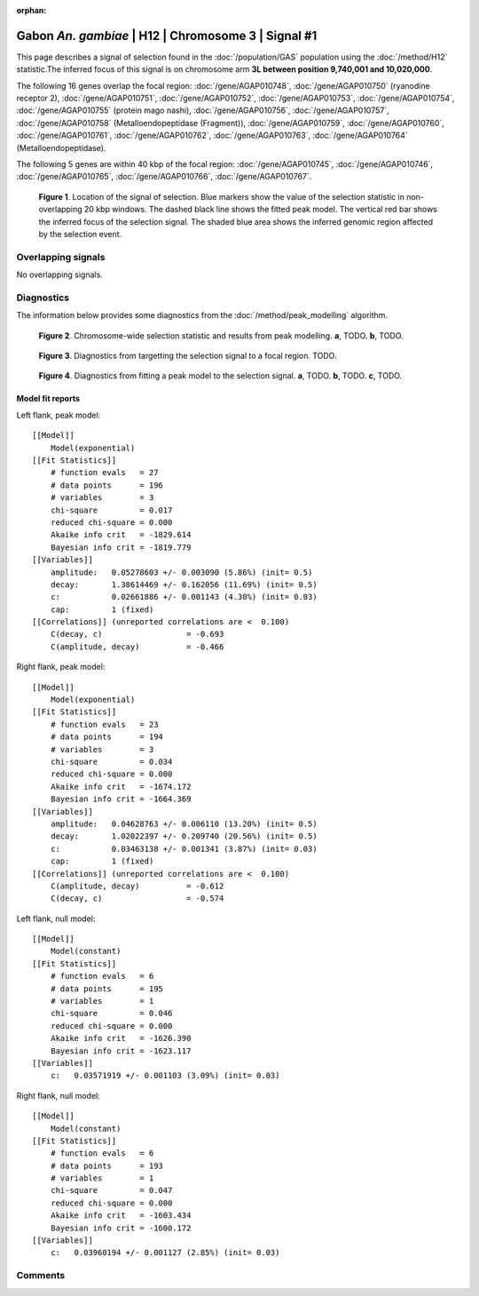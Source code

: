 :orphan:

Gabon *An. gambiae* | H12 | Chromosome 3 | Signal #1
================================================================================



This page describes a signal of selection found in the
:doc:`/population/GAS` population using the
:doc:`/method/H12` statistic.The inferred focus of this signal is on chromosome arm
**3L between position 9,740,001 and
10,020,000**.




The following 16 genes overlap the focal region: :doc:`/gene/AGAP010748`,  :doc:`/gene/AGAP010750` (ryanodine receptor 2),  :doc:`/gene/AGAP010751`,  :doc:`/gene/AGAP010752`,  :doc:`/gene/AGAP010753`,  :doc:`/gene/AGAP010754`,  :doc:`/gene/AGAP010755` (protein mago nashi),  :doc:`/gene/AGAP010756`,  :doc:`/gene/AGAP010757`,  :doc:`/gene/AGAP010758` (Metalloendopeptidase (Fragment)),  :doc:`/gene/AGAP010759`,  :doc:`/gene/AGAP010760`,  :doc:`/gene/AGAP010761`,  :doc:`/gene/AGAP010762`,  :doc:`/gene/AGAP010763`,  :doc:`/gene/AGAP010764` (Metalloendopeptidase).




The following 5 genes are within 40 kbp of the focal
region: :doc:`/gene/AGAP010745`,  :doc:`/gene/AGAP010746`,  :doc:`/gene/AGAP010765`,  :doc:`/gene/AGAP010766`,  :doc:`/gene/AGAP010767`.


.. figure:: peak_location.png
    :alt: signal location

    **Figure 1**. Location of the signal of selection. Blue markers show the
    value of the selection statistic in non-overlapping 20 kbp windows. The
    dashed black line shows the fitted peak model. The vertical red bar shows
    the inferred focus of the selection signal. The shaded blue area shows the
    inferred genomic region affected by the selection event.

Overlapping signals
-------------------


No overlapping signals.


Diagnostics
-----------

The information below provides some diagnostics from the
:doc:`/method/peak_modelling` algorithm.

.. figure:: peak_context.png

    **Figure 2**. Chromosome-wide selection statistic and results from peak
    modelling. **a**, TODO. **b**, TODO.

.. figure:: peak_targetting.png

    **Figure 3**. Diagnostics from targetting the selection signal to a focal
    region. TODO.

.. figure:: peak_fit.png

    **Figure 4**. Diagnostics from fitting a peak model to the selection signal.
    **a**, TODO. **b**, TODO. **c**, TODO.

Model fit reports
~~~~~~~~~~~~~~~~~

Left flank, peak model::

    [[Model]]
        Model(exponential)
    [[Fit Statistics]]
        # function evals   = 27
        # data points      = 196
        # variables        = 3
        chi-square         = 0.017
        reduced chi-square = 0.000
        Akaike info crit   = -1829.614
        Bayesian info crit = -1819.779
    [[Variables]]
        amplitude:   0.05278603 +/- 0.003090 (5.86%) (init= 0.5)
        decay:       1.38614469 +/- 0.162056 (11.69%) (init= 0.5)
        c:           0.02661886 +/- 0.001143 (4.30%) (init= 0.03)
        cap:         1 (fixed)
    [[Correlations]] (unreported correlations are <  0.100)
        C(decay, c)                  = -0.693 
        C(amplitude, decay)          = -0.466 


Right flank, peak model::

    [[Model]]
        Model(exponential)
    [[Fit Statistics]]
        # function evals   = 23
        # data points      = 194
        # variables        = 3
        chi-square         = 0.034
        reduced chi-square = 0.000
        Akaike info crit   = -1674.172
        Bayesian info crit = -1664.369
    [[Variables]]
        amplitude:   0.04628763 +/- 0.006110 (13.20%) (init= 0.5)
        decay:       1.02022397 +/- 0.209740 (20.56%) (init= 0.5)
        c:           0.03463138 +/- 0.001341 (3.87%) (init= 0.03)
        cap:         1 (fixed)
    [[Correlations]] (unreported correlations are <  0.100)
        C(amplitude, decay)          = -0.612 
        C(decay, c)                  = -0.574 


Left flank, null model::

    [[Model]]
        Model(constant)
    [[Fit Statistics]]
        # function evals   = 6
        # data points      = 195
        # variables        = 1
        chi-square         = 0.046
        reduced chi-square = 0.000
        Akaike info crit   = -1626.390
        Bayesian info crit = -1623.117
    [[Variables]]
        c:   0.03571919 +/- 0.001103 (3.09%) (init= 0.03)


Right flank, null model::

    [[Model]]
        Model(constant)
    [[Fit Statistics]]
        # function evals   = 6
        # data points      = 193
        # variables        = 1
        chi-square         = 0.047
        reduced chi-square = 0.000
        Akaike info crit   = -1603.434
        Bayesian info crit = -1600.172
    [[Variables]]
        c:   0.03960194 +/- 0.001127 (2.85%) (init= 0.03)


Comments
--------

.. raw:: html

    <div id="disqus_thread"></div>
    <script>
    (function() { // DON'T EDIT BELOW THIS LINE
    var d = document, s = d.createElement('script');
    s.src = 'https://agam-selection-atlas.disqus.com/embed.js';
    s.setAttribute('data-timestamp', +new Date());
    (d.head || d.body).appendChild(s);
    })();
    </script>
    <noscript>Please enable JavaScript to view the <a href="https://disqus.com/?ref_noscript">comments powered by Disqus.</a></noscript>
